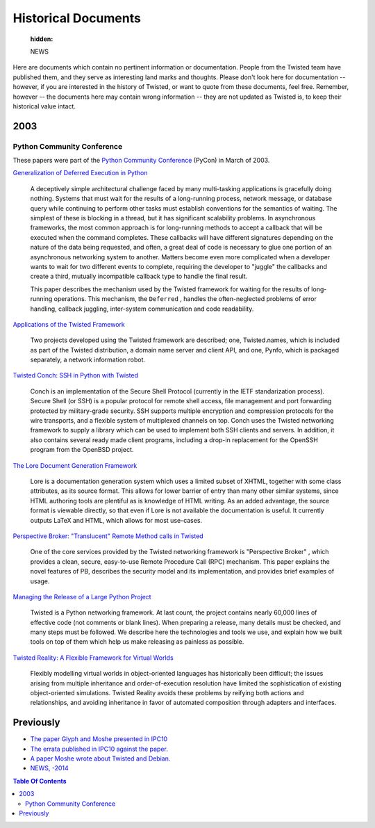 

Historical Documents
====================

   :hidden:

   NEWS

Here are documents which contain no pertinent information or documentation.
People from the Twisted team have published them, and they serve as interesting land marks and thoughts.
Please don't look here for documentation -- however, if you are interested in the history of Twisted, or want to quote from these documents, feel free.
Remember, however -- the documents here may contain wrong information -- they are not updated as Twisted is, to keep their historical value intact.


2003
----

Python Community Conference
~~~~~~~~~~~~~~~~~~~~~~~~~~~

These papers were part of the `Python Community Conference <http://python.org/pycon/>`_ (PyCon) in March of 2003.

..  Do we want to link slides too?

`Generalization of Deferred Execution in Python <2003/pycon/deferex.html>`_

  A deceptively simple architectural challenge faced by many
  multi-tasking applications is gracefully doing nothing.  Systems that
  must wait for the results of a long-running process, network message, or
  database query while continuing to perform other tasks must establish
  conventions for the semantics of waiting.  The simplest of these is
  blocking in a thread, but it has significant scalability problems.  In
  asynchronous frameworks, the most common approach is for long-running
  methods to accept a callback that will be executed when the command
  completes.  These callbacks will have different signatures depending on
  the nature of the data being requested, and often, a great deal of code
  is necessary to glue one portion of an asynchronous networking system to
  another.  Matters become even more complicated when a developer wants to
  wait for two different events to complete, requiring the developer to
  "juggle" the callbacks and create a third, mutually incompatible
  callback type to handle the final result.

  This paper describes the mechanism used by the Twisted framework for
  waiting for the results of long-running operations.  This mechanism,
  the ``Deferred`` , handles the often-neglected problems of
  error handling, callback juggling, inter-system communication and code
  readability.

`Applications of the Twisted Framework <2003/pycon/applications/applications.html>`_

  Two projects developed using the Twisted framework are described;
  one, Twisted.names, which is included as part of the Twisted
  distribution, a domain name server and client API, and one, Pynfo, which
  is packaged separately, a network information robot.

`Twisted Conch: SSH in Python with Twisted <2003/pycon/conch/conch.html>`_

  Conch is an implementation of the Secure Shell Protocol (currently
  in the IETF standarization process). Secure Shell (or SSH) is a popular
  protocol for remote shell access, file management and port forwarding
  protected by military-grade security. SSH supports multiple encryption and
  compression protocols for the wire transports, and a flexible system of
  multiplexed channels on top. Conch uses the Twisted networking framework
  to supply a library which can be used to implement both SSH clients and
  servers. In addition, it also contains several ready made client programs,
  including a drop-in replacement for the OpenSSH program from the OpenBSD
  project.

`The Lore Document Generation Framework <2003/pycon/lore/lore.html>`_

  Lore is a documentation generation system which uses a limited
  subset of XHTML, together with some class attributes, as its source
  format. This allows for lower barrier of entry than many other similar
  systems, since HTML authoring tools are plentiful as is knowledge of
  HTML writing. As an added advantage, the source format is viewable
  directly, so that even if Lore is not available the documentation is
  useful. It currently outputs LaTeX and HTML, which allows for most
  use-cases.

`Perspective Broker: "Translucent"  Remote Method calls in Twisted <2003/pycon/pb/pb.html>`_

  One of the core services provided by the Twisted networking
  framework is "Perspective Broker" , which provides a clean, secure,
  easy-to-use Remote Procedure Call (RPC) mechanism. This paper explains the
  novel features of PB, describes the security model and its implementation,
  and provides brief examples of usage.

`Managing the Release of a Large Python Project <2003/pycon/releasing/releasing.html>`_

  Twisted is a Python networking framework. At last count, the
  project contains nearly 60,000 lines of effective code (not comments or
  blank lines). When preparing a release, many details must be checked, and
  many steps must be followed. We describe here the technologies and tools
  we use, and explain how we built tools on top of them which help us make
  releasing as painless as possible.

`Twisted Reality: A Flexible Framework for Virtual Worlds <2003/pycon/twisted-reality/twisted-reality.html>`_

  Flexibly modelling virtual worlds in object-oriented languages has
  historically been difficult; the issues arising from multiple
  inheritance and order-of-execution resolution have limited the
  sophistication of existing object-oriented simulations. Twisted
  Reality avoids these problems by reifying both actions and
  relationships, and avoiding inheritance in favor of automated
  composition through adapters and interfaces.


Previously
----------

- `The paper Glyph and Moshe presented in IPC10 <ipc10paper.html>`_
- `The errata published in IPC10 against the paper. <ipc10errata.html>`_
- `A paper Moshe wrote about Twisted and Debian. <twisted-debian.html>`_
- `NEWS, -2014 <{filename}NEWS.rst>`_

.. contents:: Table Of Contents
